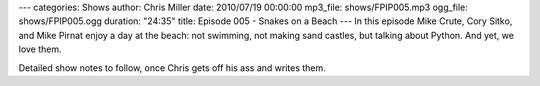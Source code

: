 ---
categories: Shows
author: Chris Miller
date: 2010/07/19 00:00:00
mp3_file: shows/FPIP005.mp3
ogg_file: shows/FPIP005.ogg
duration: "24:35"
title: Episode 005 - Snakes on a Beach
---
In this episode  Mike Crute, Cory Sitko, and Mike Pirnat enjoy a day at the
beach: not swimming, not making  sand castles, but talking about Python. And
yet, we love them.

Detailed show notes to follow, once Chris gets off his ass and writes them.
